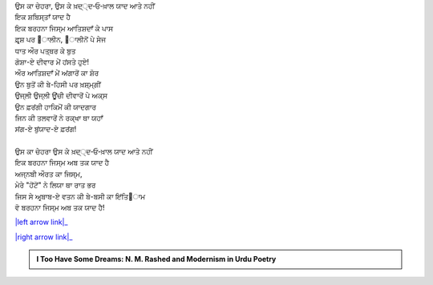 .. title: §10ـ ਇਂਤਿ੘ਾਮ
.. slug: itoohavesomedreams/poem_10
.. date: 2016-02-04 19:53:34 UTC
.. tags: poem itoohavesomedreams rashid
.. link: 
.. description: Devanagari version of "Intiqām"
.. type: text



| ਉਸ ਕਾ ਚੇਹਰਾ, ਉਸ ਕੇ ਖ਼ਦ੍੍ਦ‐ਓ‐ਖ਼ਾਲ ਯਾਦ ਆਤੇ ਨਹੀਂ
| ਇਕ ਸ਼ਬਿਸ੍ਤਾਁ ਯਾਦ ਹੈ
| ਇਕ ਬਰਹਨਾ ਜਿਸ੍ਮ ਆਤਿਸ਼ਦਾਁ ਕੇ ਪਾਸ
| ਫ਼ਰ੍ਸ਼ ਪਰ ੘ਾਲੀਨ, ੘ਾਲੀਨੋਂ ਪੇ ਸੇਜ
| ਧਾਤ ਔਰ ਪਤ੍ਥਰ ਕੇ ਬੁਤ
| ਗੋਸ਼ਾ-ਏ ਦੀਵਾਰ ਮੇਂ ਹਂਸਤੇ ਹੁਏ!
| ਔਰ ਆਤਿਸ਼ਦਾਁ ਮੇਂ ਅਂਗਾਰੋਂ ਕਾ ਸ਼ੋਰ
| ਉਨ ਬੁਤੋਂ ਕੀ ਬੇ-ਹਿਸੀ ਪਰ ਖ਼ਸ਼੍ਮ੍ਗੀਂ
| ਉਜ੍ਲੀ ਉਜ੍ਲੀ ਊਂਚੀ ਦੀਵਾਰੋਂ ਪੇ ਅਕ੍ਸ
| ਉਨ ਫ਼ਰਂਗੀ ਹਾਕਿਮੋਂ ਕੀ ਯਾਦਗਾਰ
| ਜਿਨ ਕੀ ਤਲਵਾਰੋਂ ਨੇ ਰਕ੍ਖਾ ਥਾ ਯਹਾਁ
| ਸਂਗ-ਏ ਬੁਂਯਾਦ-ਏ ਫ਼ਰਂਗ!
| 
| ਉਸ ਕਾ ਚੇਹਰਾ ਉਸ ਕੇ ਖ਼ਦ੍੍ਦ‐ਓ‐ਖ਼ਾਲ ਯਾਦ ਆਤੇ ਨਹੀਂ
| ਇਕ ਬਰਹਨਾ ਜਿਸ੍ਮ ਅਬ ਤਕ ਯਾਦ ਹੈ
| ਅਜ੍ਨਬੀ ਔਰਤ ਕਾ ਜਿਸ੍ਮ,
| ਮੇਰੇ "ਹੋਂਟੋਂ" ਨੇ ਲਿਯਾ ਥਾ ਰਾਤ ਭਰ
| ਜਿਸ ਸੇ ਅਰ੍ਬਾਬ-ਏ ਵਤਨ ਕੀ ਬੇ-ਬਸੀ ਕਾ ਇਂਤਿ੘ਾਮ
| ਵੋ ਬਰਹਨਾ ਜਿਸ੍ਮ ਅਬ ਤਕ ਯਾਦ ਹੈ!

|left arrow link|_

|right arrow link|_



.. |left arrow link| replace:: :emoji:`arrow_left` §9. ਸ਼ਾਇਰ-ਏ ਦਰ-ਮਾਂਦਾ 
.. _left arrow link: /hi/itoohavesomedreams/poem_9

.. |right arrow link| replace::  §11. ਹਮਹ ਊਸ੍ਤ :emoji:`arrow_right` 
.. _right arrow link: /hi/itoohavesomedreams/poem_11

.. admonition:: I Too Have Some Dreams: N. M. Rashed and Modernism in Urdu Poetry


  .. link_figure:: /itoohavesomedreams/
        :title: I Too Have Some Dreams Resource Page
        :class: link-figure
        :image_url: /galleries/i2havesomedreams/i2havesomedreams-small.jpg
        
.. _جمیل نوری نستعلیق فانٹ: http://ur.lmgtfy.com/?q=Jameel+Noori+nastaleeq
 

